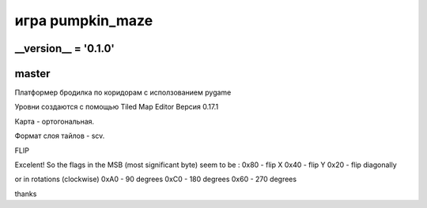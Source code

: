 игра pumpkin_maze
=================

__version__ = '0.1.0'
---------------------

master
------

Платформер бродилка по коридорам с исползованием pygamе

Уровни создаются с помощью Tiled Map Editor Версия 0.17.1

Карта - ортогональная.

Формат слоя тайлов - scv.

FLIP

Excelent!
So the flags in the MSB (most significant byte) seem to be :
0x80 - flip X
0x40 - flip Y
0x20 - flip diagonally

or in rotations (clockwise)
0xA0 - 90 degrees
0xC0 - 180 degrees
0x60 - 270 degrees

thanks